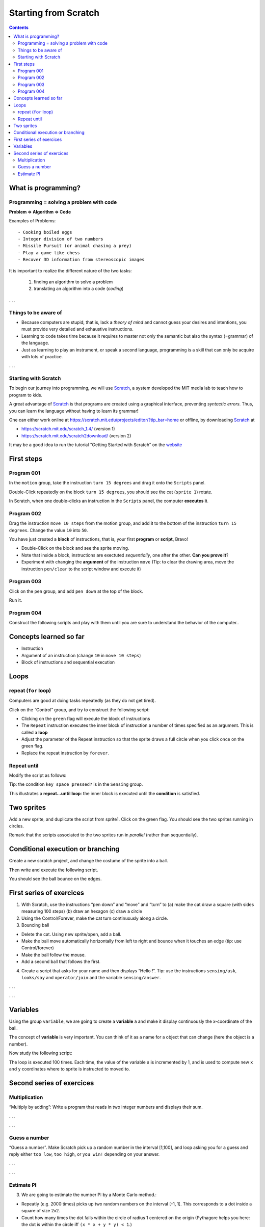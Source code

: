 *********************
Starting from Scratch
*********************

.. contents::


What is programming?
====================

Programming = solving a problem with code
-----------------------------------------

**Problem => Algorithm => Code**

Examples of Problems::

   - Cooking boiled eggs
   - Integer division of two numbers
   - Missile Pursuit (or animal chasing a prey)
   - Play a game like chess
   - Recover 3D information from stereoscopic images

It is important to realize the different nature of the two tasks:

  1. finding an algorithm to solve a problem
  2. translating an algorithm into a code (*coding*)


. . .

Things to be aware of
---------------------

- Because computers are stupid, that is, lack a *theory of mind* and
  cannot guess your desires and intentions, you must provide very
  detailed and exhaustive instructions.

- Learning to code takes time because it requires to master not only
  the semantic but also the syntax (=grammar) of the language.

- Just as learning to play an instrument, or speak a second language,
  programming is a skill that can only be acquire with lots of practice.

. . .

Starting with Scratch
---------------------

To begin our journey into programming, we will use Scratch_, a system developed the MIT media lab to teach how to program to kids.

.. _Scratch: http://scratch.mit.edu

A great advantage of Scratch_ is that programs are created using a graphical interface,
preventing *syntactic errors*. Thus, you can learn the language without having to 
learn its grammar!

One can either work online at https://scratch.mit.edu/projects/editor/?tip_bar=home or offline, by
downloading Scratch_ at

-  https://scratch.mit.edu/scratch_1.4/ (version 1)
-  https://scratch.mit.edu/scratch2download/ (version 2)

It may be a good idea to run the tutorial “Getting Started with Scratch” on the
`website <https://scratch.mit.edu/projects/editor/?tip_bar=home>`__


First steps
===========

Program 001
-----------

In the ``motion`` group, take the instruction ``turn 15 degrees`` and drag
it onto the ``Scripts`` panel.

|image1|

Double-Click repeatedly on the block ``turn 15 degrees``, you should see
the cat (``sprite 1``) rotate.

In Scratch, when one double-clicks an instruction in the ``Scripts``
panel, the computer **executes** it.

Program 002
-----------

Drag the instruction ``move 10 steps`` from the motion group, and add it
to the bottom of the instruction ``turn 15 degrees``. Change the value
``10`` into ``50``.

|image2|

You have just created a **block** of instructions, that is, your first
**program** or **script**, Bravo!

-  Double-Click on the block and see the sprite moving.
-  Note that inside a block, instructions are exectuted *sequentially*,
   one after the other. **Can you prove it**?
-  Experiment with changing the **argument** of the instruction ``move``
   (Tip: to clear the drawing area, move the instruction ``pen/clear`` to
   the script window and execute it)

Program 003
-----------

Click on the ``pen`` group, and add ``pen down`` at the top of the block.

|image3|

Run it.

Program 004
-----------

Construct the following scripts and play with them until you are sure to
understand the behavior of the computer..

|image4|

Concepts learned so far
=======================

-  Instruction
-  Argument of an instruction (change ``10`` in ``move 10 steps``)
-  Block of instructions and sequential execution

Loops
=====

repeat (``for`` loop)
---------------------

Computers are good at doing tasks repeatedly (as they do not get tired).

Click on the “Control” group, and try to construct the following script:

|image5|

-  Clicking on the ``green`` flag will execute the block of instructions
-  The ``Repeat`` instruction executes the inner block of instruction a
   number of times specified as an argument. This is called a **loop**
-  Adjust the parameter of the Repeat instruction so that the sprite
   draws a full circle when you click once on the green flag.
-  Replace the repeat instruction by ``forever``.

Repeat until
------------

Modify the script as follows:

|image6|

Tip: the condition ``key space pressed?`` is in the ``Sensing`` group.

This illustrates a **repeat…until loop**: the inner block is executed
until the **condition** is satisfied.

Two sprites
===========

Add a new sprite, and duplicate the script from sprite1. Click on the
green flag. You should see the two sprites running in circles.

|image7|

Remark that the scripts associated to the two sprites run in *parallel*
(rather than sequentially).

Conditional execution or branching
==================================

Create a new scratch project, and change the costume of the sprite into
a ball.

Then write and execute the following script.

|image8|

You should see the ball bounce on the edges.

First series of exercices
=========================

1. With Scratch, use the instructions “pen down” and “move” and “turn”
   to (a) make the cat draw a square (with sides measuring 100 steps)
   (b) draw an hexagon (c) draw a circle

2. Using the Control/Forever, make the cat turn continuously along a
   circle.

3. Bouncing ball

-  Delete the cat. Using new sprite/open, add a ball.
-  Make the ball move automatically horizontally from left to right and
   bounce when it touches an edge (tip: use Control/forever)
-  Make the ball follow the mouse.
-  Add a second ball that follows the first.

4. Create a script that asks for your name and then displays “Hello !”.
   Tip: use the instructions ``sensing/ask``, ``looks/say`` and
   ``operator/join`` and the variable ``sensing/answer``.

. . .

|image9|

. . .

Variables
=========

Using the group ``variable``, we are going to create a **variable** ``a``
and make it display continuously the x-coordinate of the ball.

|image10|

The concept of **variable** is very important. You can think of it as a
name for a object that can change (here the object is a number).

Now study the following script:

|image11|

The loop is executed 100 times. Each time, the value of the variable
``a`` is incremented by 1, and is used to compute new ``x`` and ``y``
coordinates where to sprite is instructed to moved to.

|image12|


Second series of exercices
==========================

Multiplication
--------------

“Multiply by adding”: Write a program that reads in two integer numbers and
displays their sum.

. . .

|image13|

. . .

Guess a number
--------------

“Guess a number”. Make Scratch pick up a random number in the interval [1,100],
and loop asking you for a guess and reply either ``too low``, ``too high``, or
``you win!`` depending on your answer.

. . .

|image14|

. . .

Estimate PI
-----------

3. We are going to estimate the number PI by a Monte Carlo method.:

-  Repeatly (e.g. 2000 times) picks up two random numbers on the
   interval [-1, 1]. This corresponds to a dot inside a square of size
   2x2.
-  Count how many times the dot falls within the circle of radius 1
   centered on the origin (Pythagore helps you here: the dot is within
   the circle iff ``(x * x + y * y) < 1``.)
-  The proportion of dots falling within the circle, multiplied by four
   (the area of the square), is an estimate of teh area of the disk,
   that is, the number pi.

. . .

|image15|

. . .


.. |image0| image:: img/marr.jpg
.. |image1| image:: img/scratch_001.png
.. |image2| image:: img/scratch_002.png
.. |image3| image:: img/scratch_003.png
.. |image4| image:: img/scratch_004.png
.. |image5| image:: img/scratch_repeat.png
.. |image6| image:: img/repeat_until.png
.. |image7| image:: img/two_sprites.png
.. |image8| image:: img/condition_001.png
.. |image9| image:: img/hello.png
.. |image10| image:: img/condition_002.png
.. |image11| image:: img/function_001.png
.. |image12| image:: img/xy-function.png
.. |image13| image:: img/multiply.png
.. |image14| image:: img/guess-a-number.png
.. |image15| image:: img/estimation-of-pi.png
.. |image16| image:: img/Spirograph.jpg

